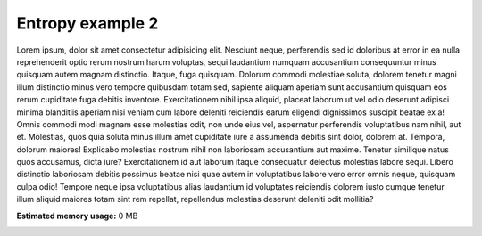 
.. DO NOT EDIT.
.. THIS FILE WAS AUTOMATICALLY GENERATED BY SPHINX-GALLERY.
.. TO MAKE CHANGES, EDIT THE SOURCE PYTHON FILE:
.. "auto_examples/it/it2.py"
.. LINE NUMBERS ARE GIVEN BELOW.

.. only:: html

    .. note::
        :class: sphx-glr-download-link-note

        Click :ref:`here <sphx_glr_download_auto_examples_it_it2.py>`
        to download the full example code

.. rst-class:: sphx-glr-example-title

.. _sphx_glr_auto_examples_it_it2.py:


Entropy example 2
============================================
Lorem ipsum, dolor sit amet consectetur adipisicing elit. Nesciunt neque, perferendis sed id doloribus at error in ea nulla reprehenderit optio rerum nostrum harum voluptas, sequi laudantium numquam accusantium consequuntur minus quisquam autem magnam distinctio. Itaque, fuga quisquam. Dolorum commodi molestiae soluta, dolorem tenetur magni illum distinctio minus vero tempore quibusdam totam sed, sapiente aliquam aperiam sunt accusantium quisquam eos rerum cupiditate fuga debitis inventore. Exercitationem nihil ipsa aliquid, placeat laborum ut vel odio deserunt adipisci minima blanditiis aperiam nisi veniam cum labore deleniti reiciendis earum eligendi dignissimos suscipit beatae ex a! Omnis commodi modi magnam esse molestias odit, non unde eius vel, aspernatur perferendis voluptatibus nam nihil, aut et. Molestias, quos quia soluta minus illum amet cupiditate iure a assumenda debitis sint dolor, dolorem at. Tempora, dolorum maiores! Explicabo molestias nostrum nihil non laboriosam accusantium aut maxime. Tenetur similique natus quos accusamus, dicta iure? Exercitationem id aut laborum itaque consequatur delectus molestias labore sequi. Libero distinctio laboriosam debitis possimus beatae nisi quae autem in voluptatibus labore vero error omnis neque, quisquam culpa odio! Tempore neque ipsa voluptatibus alias laudantium id voluptates reiciendis dolorem iusto cumque tenetur illum aliquid maiores totam sint rem repellat, repellendus molestias deserunt deleniti odit mollitia?


.. rst-class:: sphx-glr-timing

   **Total running time of the script:** ( 0 minutes  0.000 seconds)

**Estimated memory usage:**  0 MB


.. _sphx_glr_download_auto_examples_it_it2.py:

.. only:: html

  .. container:: sphx-glr-footer sphx-glr-footer-example


    .. container:: sphx-glr-download sphx-glr-download-python

      :download:`Download Python source code: it2.py <it2.py>`

    .. container:: sphx-glr-download sphx-glr-download-jupyter

      :download:`Download Jupyter notebook: it2.ipynb <it2.ipynb>`


.. only:: html

 .. rst-class:: sphx-glr-signature

    `Gallery generated by Sphinx-Gallery <https://sphinx-gallery.github.io>`_
